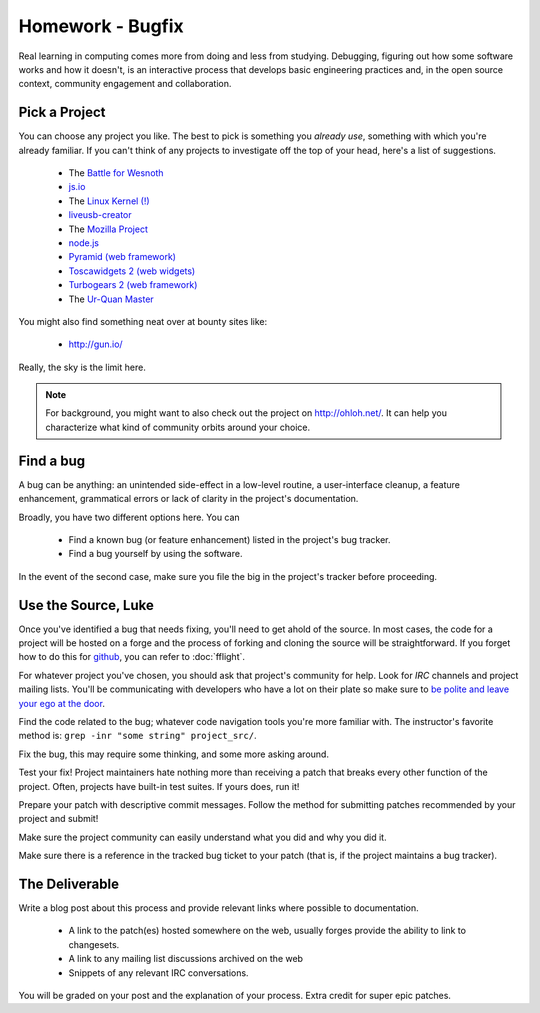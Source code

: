 Homework - Bugfix
=================

Real learning in computing comes more from doing and less from studying.
Debugging, figuring out how some software works and how it doesn't, is an
interactive process that develops basic engineering practices and, in the open
source context, community engagement and collaboration.

Pick a Project
--------------

You can choose any project you like.  The best to pick is something you *already
use*, something with which you're already familiar.  If you can't think of any
projects to investigate off the top of your head, here's a list of suggestions.

 - The `Battle for Wesnoth <http://www.wesnoth.org/>`_
 - `js.io <https://github.com/gameclosure/js.io>`_
 - The `Linux Kernel (!)
   <https://bugs.launchpad.net/bugs/bugtrackers/linux-kernel-bugs>`_
 - `liveusb-creator <https://fedorahosted.org/liveusb-creator/>`_
 - The `Mozilla Project <https://bugzilla.mozilla.org/>`_
 - `node.js <http://nodejs.org/>`_
 - `Pyramid (web framework) <http://docs.pylonsproject.org/>`_
 - `Toscawidgets 2 (web widgets)
   <http://tw2core.readthedocs.org/en/latest/index.html>`_
 - `Turbogears 2 (web framework) <http://turbogears.org/>`_
 - The `Ur-Quan Master <http://sc2.sourceforge.net/>`_

You might also find something neat over at bounty sites like:

 - http://gun.io/

Really, the sky is the limit here.

.. note:: For background, you might want to also check out the project on
   http://ohloh.net/.  It can help you characterize what kind of community
   orbits around your choice.

Find a bug
----------

A bug can be anything: an unintended side-effect in a low-level routine, a
user-interface cleanup, a feature enhancement, grammatical errors or lack of
clarity in the project's documentation.

Broadly, you have two different options here.  You can

 - Find a known bug (or feature enhancement) listed in the project's bug
   tracker.
 - Find a bug yourself by using the software.

In the event of the second case, make sure you file the big in the project's
tracker before proceeding.

Use the Source, Luke
--------------------

Once you've identified a bug that needs fixing, you'll need to get ahold of the
source.  In most cases, the code for a project will be hosted on a forge and the
process of forking and cloning the source will be straightforward.   If you
forget how to do this for `github <http://github.com>`_, you can refer to
:doc:`fflight`.

For whatever project you've chosen, you should ask that project's community for
help.  Look for `IRC` channels and project mailing lists.  You'll be
communicating with developers who have a lot on their plate so make sure to `be
polite and leave your ego at the door
<http://maymay.net/blog/2009/02/11/how-to-start-contributing-to-open-source-projects/>`_.

Find the code related to the bug; whatever code navigation tools you're more
familiar with.  The instructor's favorite method is:  ``grep -inr "some string"
project_src/``.

Fix the bug, this may require some thinking, and some more asking around.

Test your fix!  Project maintainers hate nothing more than receiving a patch
that breaks every other function of the project.  Often, projects have built-in
test suites.  If yours does, run it!

Prepare your patch with descriptive commit messages.  Follow the method for
submitting patches recommended by your project and submit!

Make sure the project community can easily understand what you did and
why you did it.

Make sure there is a reference in the tracked bug ticket to your patch (that is,
if the project maintains a bug tracker).

The Deliverable
---------------

Write a blog post about this process and provide relevant links where
possible to documentation.

 - A link to the patch(es) hosted somewhere on the web, usually forges provide
   the ability to link to changesets.
 - A link to any mailing list discussions archived on the web
 - Snippets of any relevant IRC conversations.

You will be graded on your post and the explanation of your process.  Extra
credit for super epic patches.
